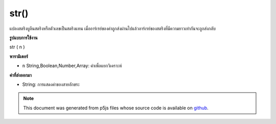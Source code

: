 .. raw:: html

	<script src="https://sketch.netpie.io/widget/p5-widget.js"></script>

str()
=====

แปลงสตริงบูลีนสตริงหรือตัวเลขเป็นสตริงแทน เมื่ออาร์เรย์ของค่าถูกส่งผ่านไปแล้วอาร์เรย์ของสตริงที่มีความยาวเท่ากันจะถูกส่งกลับ

.. Converts a boolean, string or number to its string representation.
.. When an array of values is passed in, then an array of strings of the same
.. length is returned.
**รูปแบบการใช้งาน**

str ( n )

**พารามิเตอร์**

- ``n``  String,Boolean,Number,Array: ค่าเพื่อแยกวิเคราะห์

.. ``n``  String,Boolean,Number,Array: value to parse

**ค่าที่ส่งออกมา**

- String: การแสดงค่าของสายอักขระ

.. String: string representation of value

.. raw:: html

	<script type="text/p5" data-autoplay data-hide-sourcecode>
	print(str("10"));  // "10"
	print(str(10.31)); // "10.31"
	print(str(-10));   // "-10"
	print(str(true));  // "true"
	print(str(false)); // "false"
	print(str([true, "10.3", 9.8])); // [ "true", "10.3", "9.8" ]

	</script>

	<br><br>

.. note:: This document was generated from p5js files whose source code is available on `github <https://github.com/processing/p5.js>`_.
